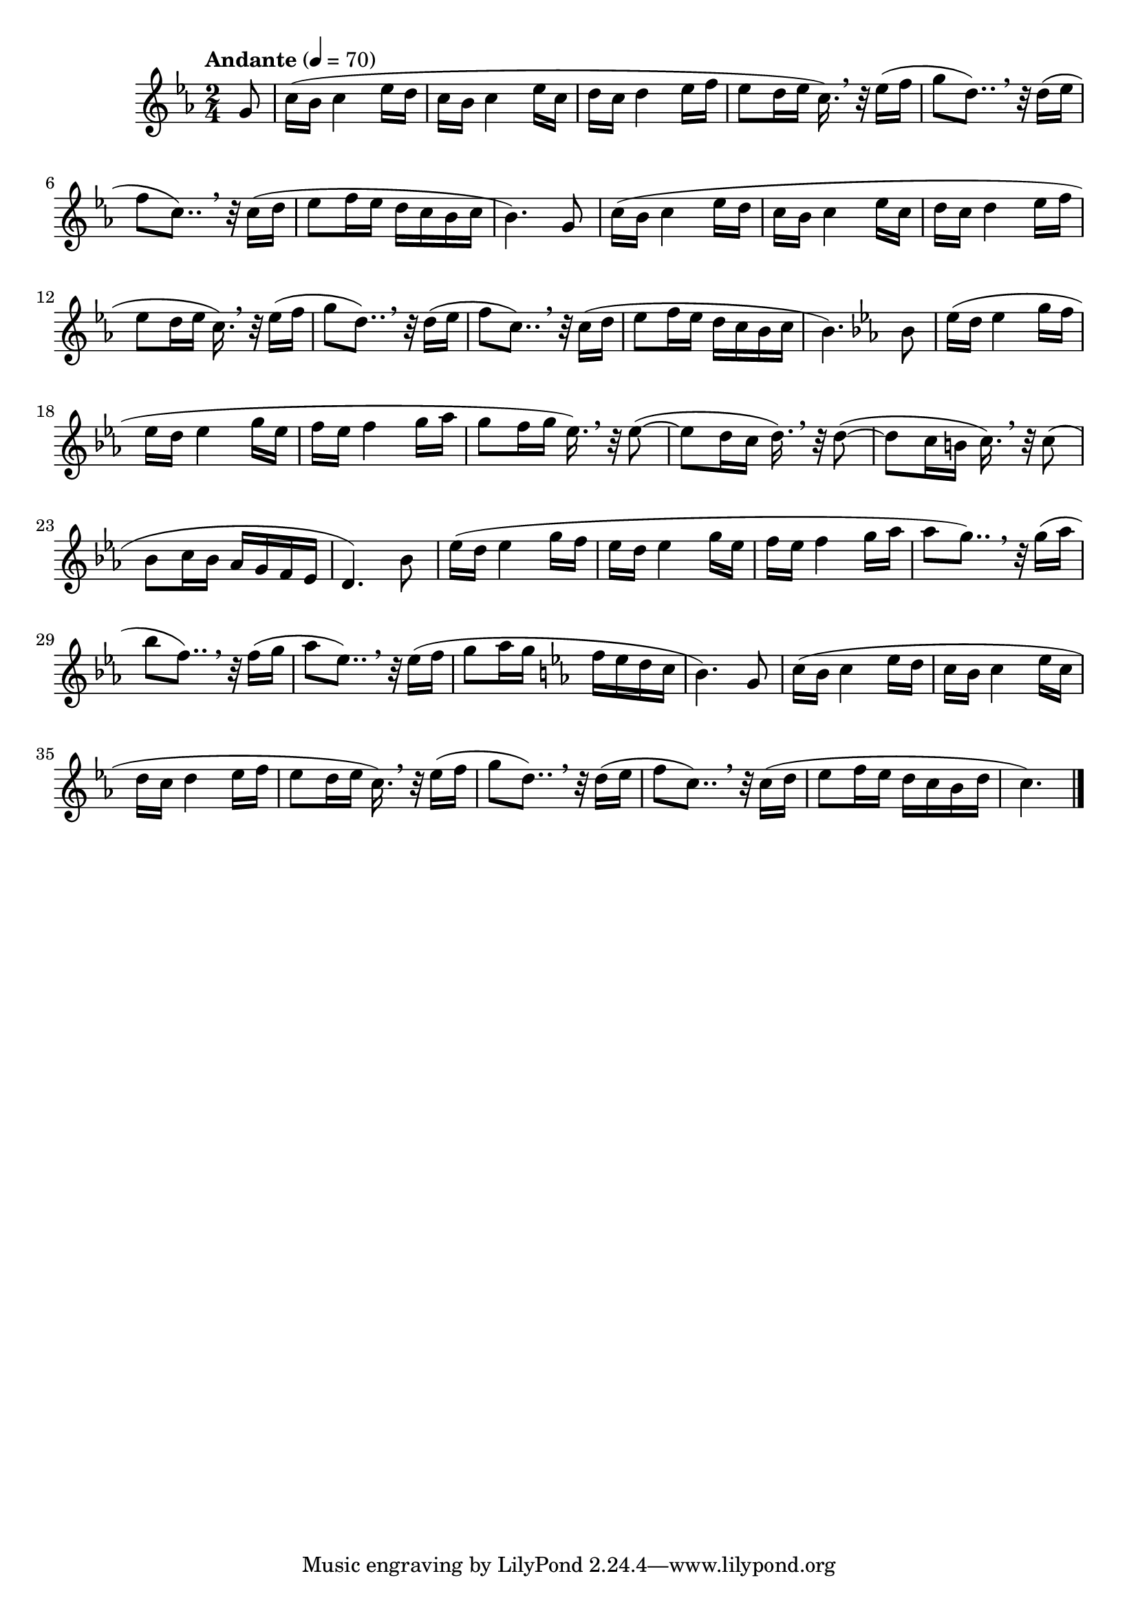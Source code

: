 % ISBN 7-80171-812-7
% 9-787801-718129
% echo -e "\xe5\x85\xa8\xe5\x9c\x8b\xe9\x9b\xbb\xe5\xad\x90\xe7\x90\xb4\xe6\xbc\x94\xe5\xa5\x8f\xe8\x80\x83\xe7\xb4\x9a\xe4\xbd\x9c\xe5\x93\x81\xe9\x9b\x86\x28\xe7\xac\xac\xe5\x9b\x9b\xe5\xa5\x97\x29\xe7\xac\xac\xe5\x9b\x9b\xe7\xb4\x9a\x2d\xe7\xac\xac\xe5\x85\xad\xe7\xb4\x9a"

\version "2.22.1"

% http://lilypond.org/doc/v2.22/Documentation/notation/displaying-pitches#key-signature
harmonicMinor = #`(
  (6 . ,NATURAL)
  (5 . ,FLAT)
  (4 . ,NATURAL)
  (3 . ,NATURAL)
  (2 . ,FLAT)
  (1 . ,NATURAL)
  (0 . ,NATURAL)
)

segmentMain = {
  % http://lilypond.org/doc/stable/Documentation/music-glossary/anacrusis
  c16(b c4 ees16 d |
  c16 b c4 ees16 c |
  d16 c d4 ees16 f |
  % Double-dotted notes - x*(1+0.5+0.25)
  % http://lilypond.org/doc/v2.22/Documentation/notation/writing-rhythms#durations
  ees8 d16 ees c16.) \breathe r32 ees16( f |
  g8 d8..) \breathe r32 d16(ees |
  f8 c8..) \breathe r32 c16(d   |
}

\score{

  {

    \time 2/4
    \tempo "Andante" 4 = 70

    \relative c'' { % Part A
      % http://lilypond.org/doc/v2.22/Documentation/learning/pitches-and-key-signatures#key-signatures
      % \key c \minor
      % \key c \aeolian
      \key c \harmonicMinor
      % http://lilypond.org/doc/v2.22/Documentation/learning/advanced-rhythmic-commands#partial-measure
      \partial 8 { g8 }
      \segmentMain                 |
      ees8 f16 ees d c b c b4.) g8 |
      \segmentMain                 |
      ees8 f16 ees d c b c b4.) \key ees \ionian bes8 | % \key ees \major
    }

    \relative c'' { % Part B

      \repeat unfold 2 {

        ees16(d ees4  g16f   |
        ees16d  ees4  g16ees |
        f16ees  f4    g16aes |

      } \alternative { {

        g8  f16g ees16.) \breathe r32 8~( | % http://lilypond.org/doc/stable/Documentation/learning/ties-and-slurs.en.html
        8   d16c d16.)   \breathe r32 8~( |
        8   c16b c16.)   \breathe r32 8(  |

        bes c16 bes aes g f ees |
        d4.) bes'8 |

      } {

        aes'8 g8..)   \breathe r32 g16(aes |
        bes8  f8..)   \breathe r32 f16(g   |
        aes8  ees8..) \breathe r32 ees16(f |
        g8 aes16 g \key c \harmonicMinor f ees d c |
        b4.) g8 |

      } }

    }

    \relative c'' {
      \segmentMain |
      ees8 f16 ees d c b d |
      \partial 8 { c4.) }
    }

    % http://lilypond.org/doc/v2.22/Documentation/notation/bars
    \bar "|."

  }

  \layout{}
  \midi{}
}
